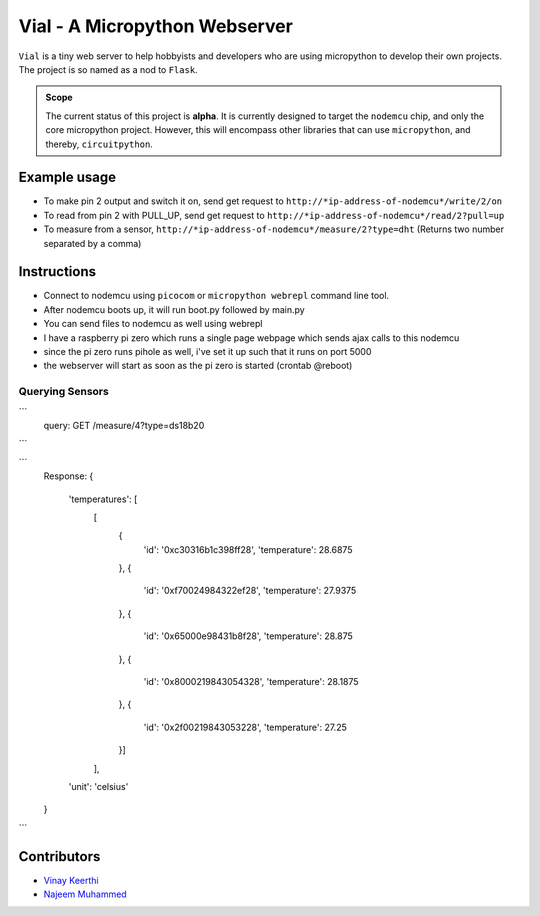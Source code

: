 ===============================
Vial - A Micropython Webserver
===============================

``Vial`` is a tiny web server to help hobbyists and developers who are using micropython to develop their own projects.
The project is so named as a nod to ``Flask``.

.. admonition:: Scope
    :class: tip
    
    The current status of this project is **alpha**. It is currently designed to target the ``nodemcu`` chip, and only the
    core micropython project. However, this will encompass other libraries that can use ``micropython``, and thereby, ``circuitpython``.

---------------
Example usage
---------------

* To make pin 2 output and switch it on, send get request to ``http://*ip-address-of-nodemcu*/write/2/on``
* To read from pin 2 with PULL_UP, send get request to ``http://*ip-address-of-nodemcu*/read/2?pull=up``
* To measure from a sensor, ``http://*ip-address-of-nodemcu*/measure/2?type=dht`` (Returns two number separated by a comma)

--------------------------------------
Instructions
--------------------------------------

- Connect to nodemcu using ``picocom`` or ``micropython webrepl`` command line tool.
- After nodemcu boots up, it will run boot.py followed by main.py
- You can send files to nodemcu as well using webrepl
- I have a raspberry pi zero which runs a single page webpage which sends ajax calls to this nodemcu
- since the pi zero runs pihole as well, i've set it up such that it runs on port 5000
- the webserver will start as soon as the pi zero is started (crontab @reboot)

##################
Querying Sensors
##################

```
    query: GET /measure/4?type=ds18b20

```

```
    Response: 
    {
        'temperatures': [
            [
                {
                    'id': '0xc30316b1c398ff28',
                    'temperature': 28.6875
                },
                {
                    'id': '0xf70024984322ef28',
                    'temperature': 27.9375
                },
                {
                    'id': '0x65000e98431b8f28',
                    'temperature': 28.875
                },
                {
                    'id': '0x8000219843054328',
                    'temperature': 28.1875
                },
                {
                    'id': '0x2f00219843053228',
                    'temperature': 27.25
                }]
            ],
        'unit': 'celsius'
    }

```

.. todo::
    
    * [ ] Rewrite the library so it is pip-installable.
    * [ ] Write tests.
    * [ ] Write sphinx docs.
    * [ ] Connect to TravisCI.
    * [ ] Move ownership to the `vial-microserver <https://github.com/orgs/vial-microserver/>`_ team.


--------------
Contributors
--------------

* `Vinay Keerthi <https://github.com/vinay87>`_
* `Najeem Muhammed <https://github.com/idling-mind>`_

